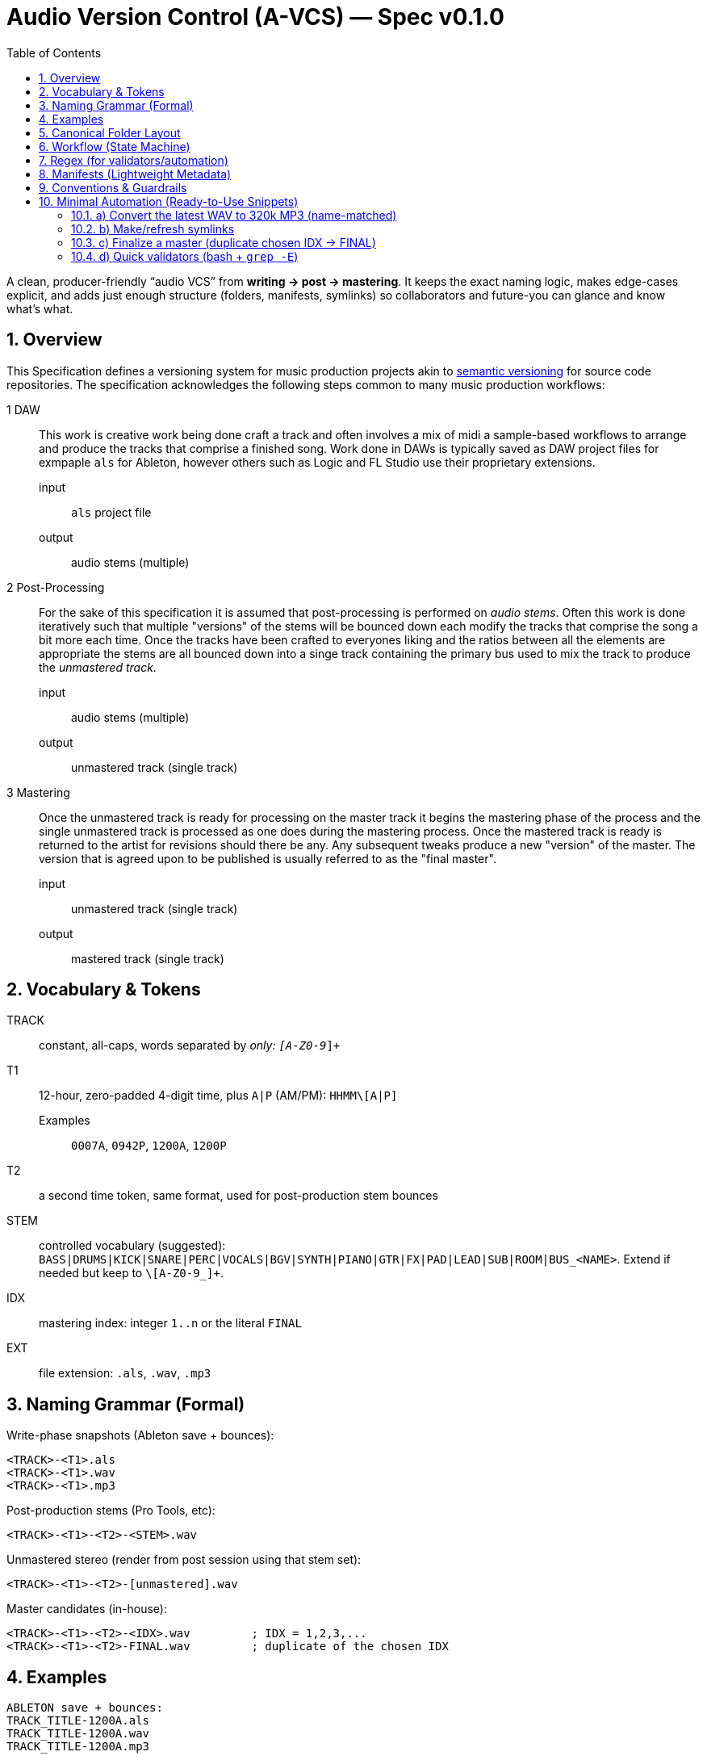= Audio Version Control (A-VCS) — Spec v0.1.0
:toc:
:toclevels: 3
:icons: font
:sectanchors:
:sectnums:

A clean, producer-friendly “audio VCS” from *writing → post → mastering*. It keeps the exact naming logic, makes edge-cases explicit, and adds just enough structure (folders, manifests, symlinks) so collaborators and future-you can glance and know what’s what.


== Overview

This Specification defines a versioning system for music production projects akin to https://semver.org[semantic versioning] for source code repositories. The specification acknowledges the following steps common to many music production workflows:

1 DAW:: This work is creative work being done craft a track and often involves a mix of midi a sample-based workflows to arrange and produce the tracks that comprise a finished song. Work done in DAWs is typically saved as DAW project files for exmpaple `als` for Ableton, however others such as Logic and FL Studio use their proprietary extensions.
input::: `als` project file
output::: audio stems (multiple)
2 Post-Processing:: For the sake of this specification it is assumed that post-processing is performed on __audio stems__. Often this work is done iteratively such that multiple "versions" of the stems will be bounced down each modify the tracks that comprise the song a bit more each time. Once the tracks have been crafted to everyones liking and the ratios between all the elements are appropriate the stems are all bounced down into a singe track containing the primary bus used to mix the track to produce the __unmastered track__.
input::: audio stems (multiple)
output::: unmastered track (single track)
3 Mastering:: Once the unmastered track is ready for processing on the master track it begins the mastering phase of the process and the single unmastered track is processed as one does during the mastering process. Once the mastered track is ready is returned to the artist for revisions should there be any. Any subsequent tweaks produce a new "version" of the master. The version that is agreed upon to be published is usually referred to as the "final master".
input::: unmastered track (single track)
output::: mastered track (single track)

== Vocabulary & Tokens

TRACK:: constant, all-caps, words separated by `_` only: `[A-Z0-9_]+`
T1:: 12-hour, zero-padded 4-digit time, plus `A|P` (AM/PM): `HHMM\[A|P]`
Examples::: `0007A`, `0942P`, `1200A`, `1200P`
T2:: a second time token, same format, used for post-production stem bounces
STEM:: controlled vocabulary (suggested): `BASS|DRUMS|KICK|SNARE|PERC|VOCALS|BGV|SYNTH|PIANO|GTR|FX|PAD|LEAD|SUB|ROOM|BUS_<NAME>`. Extend if needed but keep to `\[A-Z0-9_]+`.
IDX:: mastering index: integer `1..n` or the literal `FINAL`
EXT:: file extension: `.als`, `.wav`, `.mp3`

== Naming Grammar (Formal)

Write-phase snapshots (Ableton save + bounces):

[source,text]
----
<TRACK>-<T1>.als
<TRACK>-<T1>.wav
<TRACK>-<T1>.mp3
----

Post-production stems (Pro Tools, etc):

[source,text]
----
<TRACK>-<T1>-<T2>-<STEM>.wav
----

Unmastered stereo (render from post session using that stem set):

[source,text]
----
<TRACK>-<T1>-<T2>-[unmastered].wav
----

Master candidates (in-house):

[source,text]
----
<TRACK>-<T1>-<T2>-<IDX>.wav         ; IDX = 1,2,3,...
<TRACK>-<T1>-<T2>-FINAL.wav         ; duplicate of the chosen IDX
----

== Examples

[source,text]
----
ABLETON save + bounces:
TRACK_TITLE-1200A.als
TRACK_TITLE-1200A.wav
TRACK_TITLE-1200A.mp3

Post stems from that save at 12:30 AM:
TRACK_TITLE-1200A-1230A-BASS.wav
TRACK_TITLE-1200A-1230A-DRUMS.wav
TRACK_TITLE-1200A-1230A-VOCALS.wav

Unmastered from that post:
TRACK_TITLE-1200A-1230A-[unmastered].wav

Mastering passes:
TRACK_TITLE-1200A-1230A-1.wav
TRACK_TITLE-1200A-1230A-2.wav
TRACK_TITLE-1200A-1230A-FINAL.wav    (if #2 chosen)
----

== Canonical Folder Layout

[source,text]
----
PROJECTS/
└── <TRACK>/
├── ableton/                 # .als snapshots + primary bounces
│   ├── <TRACK>-<T1>.als
│   ├── <TRACK>-<T1>.wav
│   └── <TRACK>-<T1>.mp3
├── stems/                   # grouped per (T1,T2) bounce set
│   └── <T1>-<T2>/
│       ├── <TRACK>-<T1>-<T2>-BASS.wav
│       └── <TRACK>-<T1>-<T2>-DRUMS.wav
├── post/                    # DAW session for post (e.g., PTX)
│   └── <T1>-<T2>/
│       ├── session.ptx
│       └── prints/          # (optional) printed buses, refs
├── mixes/
│   ├── <TRACK>-<T1>-<T2>-\[unmastered].wav
│   └── refs/                # comparators / references
├── masters/
│   ├── <TRACK>-<T1>-<T2>-1.wav
│   ├── <TRACK>-<T1>-<T2>-2.wav
│   └── <TRACK>-<T1>-<T2>-FINAL.wav
├── manifests/               # JSON/YAML entries per version event
│   └── <ISO8601>\_<event>.json
└── symlinks/                # fast pointers
├── LATEST\_ALS -> ../ableton/<TRACK>-<T1>.als
├── LATEST\_BOUNCE -> ../ableton/<TRACK>-<T1>.wav
├── LATEST\_STEMS -> ../stems/<T1>-<T2>/
├── LATEST\_UNMASTERED -> ../mixes/<TRACK>-<T1>-<T2>-\[unmastered].wav
└── FINAL -> ../masters/<TRACK>-<T1>-<T2>-FINAL.wav
----

[quote]
Rationale: folders are chronological but also *semantic*. You can zip `masters/` for delivery without dragging along DAW sessions; stems and post live cleanly apart.

== Workflow (State Machine)

. *Write (Ableton)*
.. On every meaningful save: save `.als` using `<TRACK>-<T1>.als`.
.. Render a full-length WAV with *exactly* the same base name and make a 320 kbps MP3 (for quick A/B and mobile checks).
.. Update `symlinks/LATEST_ALS` and `symlinks/LATEST_BOUNCE`.

. *Post (Pro Tools or similar)*
.. Stem out from the chosen Ableton snapshot `<T1>` and name stems with a fresh `<T2>`:
`<TRACK>-<T1>-<T2>-<STEM>.wav` into `stems/<T1>-<T2>/`.
.. Create a post session folder `post/<T1>-<T2>/` and work from those stems.
.. When ready, print the *unmastered* stereo to `mixes/<TRACK>-<T1>-<T2>-[unmastered].wav`.
.. Update `symlinks/LATEST_STEMS` and `symlinks/LATEST_UNMASTERED`.

. *Mastering*
.. Each candidate render increments `IDX`:
`masters/<TRACK>-<T1>-<T2>-1.wav`, then `…-2.wav`, etc.
.. When one is chosen, duplicate to `…-FINAL.wav` and update `symlinks/FINAL`.

== Regex (for validators/automation)

* Write ALS: `^([A-Z0-9_]+)-([0-1][0-9][0-5][0-9][AP])\.als$`
* Write WAV/MP3: `^([A-Z0-9_]+)-([0-1][0-9][0-5][0-9][AP])\.(wav|mp3)$`
* Stem WAV: `^([A-Z0-9_]+)-([0-1][0-9][0-5][0-9][AP])-([0-1][0-9][0-5][0-9][AP])-([A-Z0-9_]+)\.wav$`
* Unmastered: `^([A-Z0-9_]+)-([0-1][0-9][0-5][0-9][AP])-([0-1][0-9][0-5][0-9][AP])-\[unmastered\]\.wav$`
* Master: `^([A-Z0-9_]+)-([0-1][0-9][0-5][0-9][AP])-([0-1][0-9][0-5][0-9][AP])-(FINAL|[1-9][0-9]*)\.wav$`

== Manifests (Lightweight Metadata)

For every significant event (save, stem-bounce, mix, master), write a tiny JSON next to `manifests/`:

[source,json]
----
{
"event": "ableton-save",
"track": "TRACK\_TITLE",
"t1": "1200A",
"source\_file": "ableton/TRACK\_TITLE-1200A.als",
"renders": \[
{"type": "wav", "path": "ableton/TRACK\_TITLE-1200A.wav", "sr\_hz": 48000, "bit\_depth": 24, "channels": 2, "sha256": "<hash>"},
{"type": "mp3", "path": "ableton/TRACK\_TITLE-1200A.mp3", "kbps": 320, "sha256": "<hash>"}
],
"bpm": 126.0,
"key": "F#m",
"notes": "tightened kick decay; vocal comp v2",
"timestamp": "2025-08-23T23:42:19-04:00"
}
----

Create similar entries for `stems-bounce`, `unmastered-print`, `master-candidate`, `master-final`.
Hashes make remote delivery & backups verifiable.

== Conventions & Guardrails

* *Characters*: `\[A-Z0-9_]` only (safe across OS and S3/object storage).
* *Sample rate/bit depth*: pick a project default (e.g., 48k/24-bit) and include in manifests for anything that deviates.
* *MP3s*: always 320 kbps CBR unless noted otherwise.
* *Time zones*: manifests should use offsetted ISO-8601; filenames stick to `A|P` (human-fast).
* *Stem vocab*: keep consistent. If routing changes, document in the manifest (`routing_map`).
* *No overwrite*: all new outputs create new files. Symlinks provide the “latest”.

== Minimal Automation (Ready-to-Use Snippets)

These optional helpers reflect the spec; drop them into `PROJECTS/<TRACK>/bin/`.

=== a) Convert the latest WAV to 320k MP3 (name-matched)

[source,bash]
----
#!/usr/bin/env bash
set -euo pipefail
wav="\$1"  # e.g., ableton/TRACK\_TITLE-1200A.wav
mp3="\${wav%.wav}.mp3"
ffmpeg -y -i "\$wav" -codec\:a libmp3lame -b\:a 320k "\$mp3"
----

=== b) Make/refresh symlinks

[source,bash]
----
#!/usr/bin/env bash
set -euo pipefail
ln -sfn "../ableton/\$(basename "\$1")" "symlinks/LATEST\_BOUNCE"
----

=== c) Finalize a master (duplicate chosen IDX → FINAL)

[source,bash]
----
#!/usr/bin/env bash
set -euo pipefail
cand="\$1"  # masters/TRACK\_TITLE-1200A-1255A-3.wav

# Replace trailing -<n>.wav with -FINAL.wav

final="\${cand%-\[0-9]\*.wav}-FINAL.wav"
cp -p "\$cand" "\$final"
ln -sfn "../masters/\$(basename "\$final")" "symlinks/FINAL"
----

=== d) Quick validators (bash + `grep -E`)

[source,bash]
----
is_write()   { echo "\$1" | grep -Eq '^\[A-Z0-9\_]+-\[0-1]\[0-9]\[0-5]\[0-9]\[AP].(als|wav|mp3)\$'; }
is_stem()    { echo "\$1" | grep -Eq '^\[A-Z0-9\_]+-\[0-1]\[0-9]\[0-5]\[0-9]\[AP]-\[0-1]\[0-9]\[0-5]\[0-9]\[AP]-\[A-Z0-9\_]+.wav\$'; }
is_unmast()  { echo "\$1" | grep -Eq '^\[A-Z0-9\_]+-\[0-1]\[0-9]\[0-5]\[0-9]\[AP]-\[0-1]\[0-9]\[0-5]\[0-9]\[AP]-$unmastered$.wav\$'; }
is_master()  { echo "\$1" | grep -Eq '^\[A-Z0-9\_]+-\[0-1]\[0-9]\[0-5]\[0-9]\[AP]-\[0-1]\[0-9]\[0-5]\[0-9]\[AP]-(FINAL|\[1-9]\[0-9]\*).wav\$'; }
-------------------------------------------------------------------------------------------------------------------------------------------------

=== e) Manifests (tiny helper)

* Add a post-render step that computes `sha256sum` and writes the JSON (schema above).
* If you prefer YAML, mirror the same fields.

== Git, Git LFS & Backups (Practical Guidance)

* *Git* for manifests, session files *metadata*, docs, scripts, and symlinks.
* *Git LFS* for `.wav`, `.mp3`, `.als` if you want them in the repo; or keep audio in object storage (S3/GDrive) and store only manifests + checksums + paths.

[source,gitconfig]

# .gitattributes

*.wav filter=lfs diff=lfs merge=lfs -text
*.mp3 filter=lfs diff=lfs merge=lfs -text
*.als filter=lfs diff=lfs merge=lfs -text
------------------------------------------

* *Remote offsite*: `rsync`/`rclone` the project folder (or only `masters/` and `mixes/`). Manifests make integrity checks trivial (`sha256`).

== Team Handoff & Delivery

* Send a single folder: `masters/` (all candidates + FINAL) and `mixes/` if needed.
* Include `manifests/` and optionally `stems/<T1>-<T2>/` when a remix or alternate mastering is planned.
* The `FINAL` symlink and `…-FINAL.wav` remove ambiguity about *the* chosen master.

== Optional Next Step

If desired, a small CLI (`tracktool`) can:

* Validate names against the regexes,
* Write manifests automatically (incl. hashes, durations),
* Maintain the symlinks,
* Convert WAV→MP3 via `ffmpeg`,
* Pack “delivery zips” (e.g., `masters+final.zip`).

*Tell me your preferred language (Go or Python) and whether you want Git LFS or S3 for audio storage, and I’ll generate it.*

